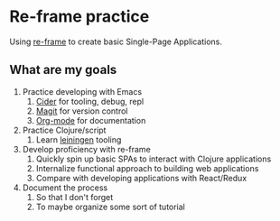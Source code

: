 * Re-frame practice
Using [[https://github.com/day8/re-frame][re-frame]] to create basic Single-Page Applications.

** What are my goals
1. Practice developing with Emacs
   1. [[https://docs.cider.mx/cider/index.html][Cider]] for tooling, debug, repl
   2. [[https://magit.vc/][Magit]] for version control
   3. [[https://orgmode.org/][Org-mode]] for documentation
2. Practice Clojure/script
   1. Learn [[https://leiningen.org/][leiningen]] tooling
3. Develop proficiency with re-frame
   1. Quickly spin up basic SPAs to interact with Clojure applications
   2. Internalize functional approach to building web applications
   3. Compare with developing applications with React/Redux
4. Document the process
   1. So that I don't forget
   2. To maybe organize some sort of tutorial

